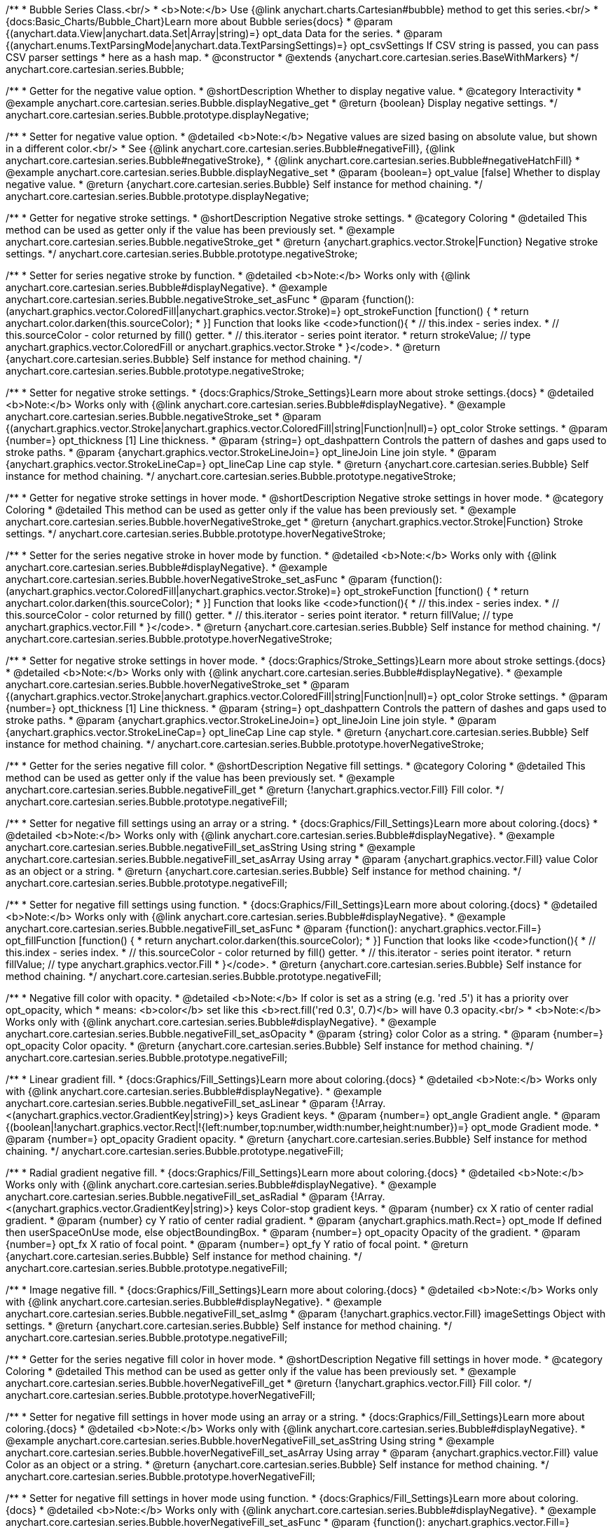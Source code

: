 /**
 * Bubble Series Class.<br/>
 * <b>Note:</b> Use {@link anychart.charts.Cartesian#bubble} method to get this series.<br/>
 * {docs:Basic_Charts/Bubble_Chart}Learn more about Bubble series{docs}
 * @param {(anychart.data.View|anychart.data.Set|Array|string)=} opt_data Data for the series.
 * @param {(anychart.enums.TextParsingMode|anychart.data.TextParsingSettings)=} opt_csvSettings If CSV string is passed, you can pass CSV parser settings
 *    here as a hash map.
 * @constructor
 * @extends {anychart.core.cartesian.series.BaseWithMarkers}
 */
anychart.core.cartesian.series.Bubble;


//----------------------------------------------------------------------------------------------------------------------
//
//  anychart.core.cartesian.series.Bubble.prototype.displayNegative
//
//----------------------------------------------------------------------------------------------------------------------

/**
 * Getter for the negative value option.
 * @shortDescription Whether to display negative value.
 * @category Interactivity
 * @example anychart.core.cartesian.series.Bubble.displayNegative_get
 * @return {boolean} Display negative settings.
 */
anychart.core.cartesian.series.Bubble.prototype.displayNegative;

/**
 * Setter for negative value option.
 * @detailed <b>Note:</b> Negative values are sized basing on absolute value, but shown in a different color.<br/>
 * See {@link anychart.core.cartesian.series.Bubble#negativeFill}, {@link anychart.core.cartesian.series.Bubble#negativeStroke},
 * {@link anychart.core.cartesian.series.Bubble#negativeHatchFill}
 * @example anychart.core.cartesian.series.Bubble.displayNegative_set
 * @param {boolean=} opt_value [false] Whether to display negative value.
 * @return {anychart.core.cartesian.series.Bubble} Self instance for method chaining.
 */
anychart.core.cartesian.series.Bubble.prototype.displayNegative;


//----------------------------------------------------------------------------------------------------------------------
//
//  anychart.core.cartesian.series.Bubble.prototype.negativeStroke
//
//----------------------------------------------------------------------------------------------------------------------

/**
 * Getter for negative stroke settings.
 * @shortDescription Negative stroke settings.
 * @category Coloring
 * @detailed This method can be used as getter only if the value has been previously set.
 * @example anychart.core.cartesian.series.Bubble.negativeStroke_get
 * @return {anychart.graphics.vector.Stroke|Function} Negative stroke settings.
 */
anychart.core.cartesian.series.Bubble.prototype.negativeStroke;

/**
 * Setter for series negative stroke by function.
 * @detailed <b>Note:</b> Works only with {@link anychart.core.cartesian.series.Bubble#displayNegative}.
 * @example anychart.core.cartesian.series.Bubble.negativeStroke_set_asFunc
 * @param {function():(anychart.graphics.vector.ColoredFill|anychart.graphics.vector.Stroke)=} opt_strokeFunction [function() {
 *  return anychart.color.darken(this.sourceColor);
 * }] Function that looks like <code>function(){
 *    // this.index - series index.
 *    // this.sourceColor - color returned by fill() getter.
 *    // this.iterator - series point iterator.
 *    return strokeValue; // type anychart.graphics.vector.ColoredFill or anychart.graphics.vector.Stroke
 * }</code>.
 * @return {anychart.core.cartesian.series.Bubble} Self instance for method chaining.
 */
anychart.core.cartesian.series.Bubble.prototype.negativeStroke;

/**
 * Setter for negative stroke settings.
 * {docs:Graphics/Stroke_Settings}Learn more about stroke settings.{docs}
 * @detailed <b>Note:</b> Works only with {@link anychart.core.cartesian.series.Bubble#displayNegative}.
 * @example anychart.core.cartesian.series.Bubble.negativeStroke_set
 * @param {(anychart.graphics.vector.Stroke|anychart.graphics.vector.ColoredFill|string|Function|null)=} opt_color Stroke settings.
 * @param {number=} opt_thickness [1] Line thickness.
 * @param {string=} opt_dashpattern Controls the pattern of dashes and gaps used to stroke paths.
 * @param {anychart.graphics.vector.StrokeLineJoin=} opt_lineJoin Line join style.
 * @param {anychart.graphics.vector.StrokeLineCap=} opt_lineCap Line cap style.
 * @return {anychart.core.cartesian.series.Bubble} Self instance for method chaining.
 */
anychart.core.cartesian.series.Bubble.prototype.negativeStroke;


//----------------------------------------------------------------------------------------------------------------------
//
//  anychart.core.cartesian.series.Bubble.prototype.hoverNegativeStroke
//
//----------------------------------------------------------------------------------------------------------------------

/**
 * Getter for negative stroke settings in hover mode.
 * @shortDescription Negative stroke settings in hover mode.
 * @category Coloring
 * @detailed This method can be used as getter only if the value has been previously set.
 * @example anychart.core.cartesian.series.Bubble.hoverNegativeStroke_get
 * @return {anychart.graphics.vector.Stroke|Function} Stroke settings.
 */
anychart.core.cartesian.series.Bubble.prototype.hoverNegativeStroke;

/**
 * Setter for the series negative stroke in hover mode by function.
 * @detailed <b>Note:</b> Works only with {@link anychart.core.cartesian.series.Bubble#displayNegative}.
 * @example anychart.core.cartesian.series.Bubble.hoverNegativeStroke_set_asFunc
 * @param {function():(anychart.graphics.vector.ColoredFill|anychart.graphics.vector.Stroke)=} opt_strokeFunction [function() {
 *  return anychart.color.darken(this.sourceColor);
 * }] Function that looks like <code>function(){
 *    // this.index - series index.
 *    // this.sourceColor - color returned by fill() getter.
 *    // this.iterator - series point iterator.
 *    return fillValue; // type anychart.graphics.vector.Fill
 * }</code>.
 * @return {anychart.core.cartesian.series.Bubble} Self instance for method chaining.
 */
anychart.core.cartesian.series.Bubble.prototype.hoverNegativeStroke;

/**
 * Setter for negative stroke settings in hover mode.
 * {docs:Graphics/Stroke_Settings}Learn more about stroke settings.{docs}
 * @detailed <b>Note:</b> Works only with {@link anychart.core.cartesian.series.Bubble#displayNegative}.
 * @example anychart.core.cartesian.series.Bubble.hoverNegativeStroke_set
 * @param {(anychart.graphics.vector.Stroke|anychart.graphics.vector.ColoredFill|string|Function|null)=} opt_color Stroke settings.
 * @param {number=} opt_thickness [1] Line thickness.
 * @param {string=} opt_dashpattern Controls the pattern of dashes and gaps used to stroke paths.
 * @param {anychart.graphics.vector.StrokeLineJoin=} opt_lineJoin Line join style.
 * @param {anychart.graphics.vector.StrokeLineCap=} opt_lineCap Line cap style.
 * @return {anychart.core.cartesian.series.Bubble} Self instance for method chaining.
 */
anychart.core.cartesian.series.Bubble.prototype.hoverNegativeStroke;


//----------------------------------------------------------------------------------------------------------------------
//
//  anychart.core.cartesian.series.Bubble.prototype.negativeFill
//
//----------------------------------------------------------------------------------------------------------------------

/**
 * Getter for the series negative fill color.
 * @shortDescription Negative fill settings.
 * @category Coloring
 * @detailed This method can be used as getter only if the value has been previously set.
 * @example anychart.core.cartesian.series.Bubble.negativeFill_get
 * @return {!anychart.graphics.vector.Fill} Fill color.
 */
anychart.core.cartesian.series.Bubble.prototype.negativeFill;

/**
 * Setter for negative fill settings using an array or a string.
 * {docs:Graphics/Fill_Settings}Learn more about coloring.{docs}
 * @detailed <b>Note:</b> Works only with {@link anychart.core.cartesian.series.Bubble#displayNegative}.
 * @example anychart.core.cartesian.series.Bubble.negativeFill_set_asString Using string
 * @example anychart.core.cartesian.series.Bubble.negativeFill_set_asArray Using array
 * @param {anychart.graphics.vector.Fill} value Color as an object or a string.
 * @return {anychart.core.cartesian.series.Bubble} Self instance for method chaining.
 */
anychart.core.cartesian.series.Bubble.prototype.negativeFill;

/**
 * Setter for negative fill settings using function.
 * {docs:Graphics/Fill_Settings}Learn more about coloring.{docs}
 * @detailed <b>Note:</b> Works only with {@link anychart.core.cartesian.series.Bubble#displayNegative}.
 * @example anychart.core.cartesian.series.Bubble.negativeFill_set_asFunc
 * @param {function(): anychart.graphics.vector.Fill=} opt_fillFunction [function() {
 *  return anychart.color.darken(this.sourceColor);
 * }] Function that looks like <code>function(){
 *    // this.index - series index.
 *    // this.sourceColor - color returned by fill() getter.
 *    // this.iterator - series point iterator.
 *    return fillValue; // type anychart.graphics.vector.Fill
 * }</code>.
 * @return {anychart.core.cartesian.series.Bubble} Self instance for method chaining.
 */
anychart.core.cartesian.series.Bubble.prototype.negativeFill;

/**
 * Negative fill color with opacity.
 * @detailed <b>Note:</b> If color is set as a string (e.g. 'red .5') it has a priority over opt_opacity, which
 * means: <b>color</b> set like this <b>rect.fill('red 0.3', 0.7)</b> will have 0.3 opacity.<br/>
 * <b>Note:</b> Works only with {@link anychart.core.cartesian.series.Bubble#displayNegative}.
 * @example anychart.core.cartesian.series.Bubble.negativeFill_set_asOpacity
 * @param {string} color Color as a string.
 * @param {number=} opt_opacity Color opacity.
 * @return {anychart.core.cartesian.series.Bubble} Self instance for method chaining.
 */
anychart.core.cartesian.series.Bubble.prototype.negativeFill;

/**
 * Linear gradient fill.
 * {docs:Graphics/Fill_Settings}Learn more about coloring.{docs}
 * @detailed <b>Note:</b> Works only with {@link anychart.core.cartesian.series.Bubble#displayNegative}.
 * @example anychart.core.cartesian.series.Bubble.negativeFill_set_asLinear
 * @param {!Array.<(anychart.graphics.vector.GradientKey|string)>} keys Gradient keys.
 * @param {number=} opt_angle Gradient angle.
 * @param {(boolean|!anychart.graphics.vector.Rect|!{left:number,top:number,width:number,height:number})=} opt_mode Gradient mode.
 * @param {number=} opt_opacity Gradient opacity.
 * @return {anychart.core.cartesian.series.Bubble} Self instance for method chaining.
 */
anychart.core.cartesian.series.Bubble.prototype.negativeFill;

/**
 * Radial gradient negative fill.
 * {docs:Graphics/Fill_Settings}Learn more about coloring.{docs}
 * @detailed <b>Note:</b> Works only with {@link anychart.core.cartesian.series.Bubble#displayNegative}.
 * @example anychart.core.cartesian.series.Bubble.negativeFill_set_asRadial
 * @param {!Array.<(anychart.graphics.vector.GradientKey|string)>} keys Color-stop gradient keys.
 * @param {number} cx X ratio of center radial gradient.
 * @param {number} cy Y ratio of center radial gradient.
 * @param {anychart.graphics.math.Rect=} opt_mode If defined then userSpaceOnUse mode, else objectBoundingBox.
 * @param {number=} opt_opacity Opacity of the gradient.
 * @param {number=} opt_fx X ratio of focal point.
 * @param {number=} opt_fy Y ratio of focal point.
 * @return {anychart.core.cartesian.series.Bubble} Self instance for method chaining.
 */
anychart.core.cartesian.series.Bubble.prototype.negativeFill;

/**
 * Image negative fill.
 * {docs:Graphics/Fill_Settings}Learn more about coloring.{docs}
 * @detailed <b>Note:</b> Works only with {@link anychart.core.cartesian.series.Bubble#displayNegative}.
 * @example anychart.core.cartesian.series.Bubble.negativeFill_set_asImg
 * @param {!anychart.graphics.vector.Fill} imageSettings Object with settings.
 * @return {anychart.core.cartesian.series.Bubble} Self instance for method chaining.
 */
anychart.core.cartesian.series.Bubble.prototype.negativeFill;


//----------------------------------------------------------------------------------------------------------------------
//
//  anychart.core.cartesian.series.Bubble.prototype.hoverNegativeFill
//
//----------------------------------------------------------------------------------------------------------------------

/**
 * Getter for the series negative fill color in hover mode.
 * @shortDescription Negative fill settings in hover mode.
 * @category Coloring
 * @detailed This method can be used as getter only if the value has been previously set.
 * @example anychart.core.cartesian.series.Bubble.hoverNegativeFill_get
 * @return {!anychart.graphics.vector.Fill} Fill color.
 */
anychart.core.cartesian.series.Bubble.prototype.hoverNegativeFill;

/**
 * Setter for negative fill settings in hover mode using an array or a string.
 * {docs:Graphics/Fill_Settings}Learn more about coloring.{docs}
 * @detailed <b>Note:</b> Works only with {@link anychart.core.cartesian.series.Bubble#displayNegative}.
 * @example anychart.core.cartesian.series.Bubble.hoverNegativeFill_set_asString Using string
 * @example anychart.core.cartesian.series.Bubble.hoverNegativeFill_set_asArray Using array
 * @param {anychart.graphics.vector.Fill} value Color as an object or a string.
 * @return {anychart.core.cartesian.series.Bubble} Self instance for method chaining.
 */
anychart.core.cartesian.series.Bubble.prototype.hoverNegativeFill;

/**
 * Setter for negative fill settings in hover mode using function.
 * {docs:Graphics/Fill_Settings}Learn more about coloring.{docs}
 * @detailed <b>Note:</b> Works only with {@link anychart.core.cartesian.series.Bubble#displayNegative}.
 * @example anychart.core.cartesian.series.Bubble.hoverNegativeFill_set_asFunc
 * @param {function(): anychart.graphics.vector.Fill=} opt_fillFunction [function() {
 *  return anychart.color.darken(this.sourceColor);
 * }] Function that looks like <code>function(){
 *    // this.index - series index.
 *    // this.sourceColor - color returned by fill() getter.
 *    // this.iterator - series point iterator.
 *    return fillValue; // type anychart.graphics.vector.Fill
 * }</code>.
 * @return {anychart.core.cartesian.series.Bubble} Self instance for method chaining.
 */
anychart.core.cartesian.series.Bubble.prototype.hoverNegativeFill;

/**
 * Negative fill color in hover mode with opacity.
 * @detailed <b>Note:</b> If color is set as a string (e.g. 'red .5') it has a priority over opt_opacity, which
 * means: <b>color</b> set like this <b>rect.fill('red 0.3', 0.7)</b> will have 0.3 opacity.<br/>
 * <b>Note:</b> Works only with {@link anychart.core.cartesian.series.Bubble#displayNegative}.
 * @example anychart.core.cartesian.series.Bubble.hoverNegativeFill_set_asOpacity
 * @param {string} color Color as a string.
 * @param {number=} opt_opacity Color opacity.
 * @return {anychart.core.cartesian.series.Bubble} Self instance for method chaining.
 */
anychart.core.cartesian.series.Bubble.prototype.hoverNegativeFill;

/**
 * Linear gradient negative fill in hover mode.
 * {docs:Graphics/Fill_Settings}Learn more about coloring.{docs}
 * @detailed <b>Note:</b> Works only with {@link anychart.core.cartesian.series.Bubble#displayNegative}.
 * @example anychart.core.cartesian.series.Bubble.hoverNegativeFill_set_asLinear
 * @param {!Array.<(anychart.graphics.vector.GradientKey|string)>} keys Gradient keys.
 * @param {number=} opt_angle Gradient angle.
 * @param {(boolean|!anychart.graphics.vector.Rect|!{left:number,top:number,width:number,height:number})=} opt_mode Gradient mode.
 * @param {number=} opt_opacity Gradient opacity.
 * @return {anychart.core.cartesian.series.Bubble} Self instance for method chaining.
 */
anychart.core.cartesian.series.Bubble.prototype.hoverNegativeFill;

/**
 * Radial gradient negative fill in hover mode.
 * {docs:Graphics/Fill_Settings}Learn more about coloring.{docs}
 * @detailed <b>Note:</b> Works only with {@link anychart.core.cartesian.series.Bubble#displayNegative}.
 * @example anychart.core.cartesian.series.Bubble.hoverNegativeFill_set_asRadial
 * @param {!Array.<(anychart.graphics.vector.GradientKey|string)>} keys Color-stop gradient keys.
 * @param {number} cx X ratio of center radial gradient.
 * @param {number} cy Y ratio of center radial gradient.
 * @param {anychart.graphics.math.Rect=} opt_mode If defined then userSpaceOnUse mode, else objectBoundingBox.
 * @param {number=} opt_opacity Opacity of the gradient.
 * @param {number=} opt_fx X ratio of focal point.
 * @param {number=} opt_fy Y ratio of focal point.
 * @return {anychart.core.cartesian.series.Bubble} Self instance for method chaining.
 */
anychart.core.cartesian.series.Bubble.prototype.hoverNegativeFill;

/**
 * Image negative fill in hover mode.
 * {docs:Graphics/Fill_Settings}Learn more about coloring.{docs}
 * @detailed <b>Note:</b> Works only with {@link anychart.core.cartesian.series.Bubble#displayNegative}.
 * @example anychart.core.cartesian.series.Bubble.hoverNegativeFill_set_asImg
 * @param {!anychart.graphics.vector.Fill} imageSettings Object with settings.
 * @return {anychart.core.cartesian.series.Bubble} Self instance for method chaining.
 */
anychart.core.cartesian.series.Bubble.prototype.hoverNegativeFill;


//----------------------------------------------------------------------------------------------------------------------
//
//  anychart.core.cartesian.series.Bubble.prototype.negativeHatchFill
//
//----------------------------------------------------------------------------------------------------------------------

/**
 * Getter for negative hatch fill settings.
 * @shortDescription Negative hatch fill settings.
 * @category Coloring
 * @detailed This method can be used as getter only if the value has been previously set.
 * @example anychart.core.cartesian.series.Bubble.negativeHatchFill_get
 * @return {anychart.graphics.vector.PatternFill|anychart.graphics.vector.HatchFill|Function} Hatch fill settings.
 */
anychart.core.cartesian.series.Bubble.prototype.negativeHatchFill;

/**
 * Setter for negative hatch fill settings.
 * {docs:Graphics/Fill_Settings}Learn more about coloring.{docs}
 * @detailed <b>Note:</b> Works only with {@link anychart.core.cartesian.series.Bubble#displayNegative}.
 * @example anychart.core.cartesian.series.Bubble.negativeHatchFill_set
 * @param {(anychart.graphics.vector.PatternFill|anychart.graphics.vector.HatchFill|Function|anychart.graphics.vector.HatchFill.HatchFillType|
 * string)=} opt_patternFillOrType [null] PatternFill or HatchFill instance or type of hatch fill.
 * @param {string=} opt_color Color.
 * @param {number=} opt_thickness Thickness.
 * @param {number=} opt_size Pattern size.
 * @return {anychart.core.cartesian.series.Bubble} Self instance for method chaining.
 */
anychart.core.cartesian.series.Bubble.prototype.negativeHatchFill;


//----------------------------------------------------------------------------------------------------------------------
//
//  anychart.core.cartesian.series.Bubble.prototype.hoverNegativeHatchFill
//
//----------------------------------------------------------------------------------------------------------------------

/**
 * Getter for negative hatch fill settings in hover mode.
 * @shortDescription Negative hatch fill settings in hover mode.
 * @category Coloring
 * @detailed This method can be used as getter only if the value has been previously set.
 * @example anychart.core.cartesian.series.Bubble.hoverNegativeHatchFill_get
 * @return {anychart.graphics.vector.PatternFill|anychart.graphics.vector.HatchFill|Function} Hatch fill settings.
 */
anychart.core.cartesian.series.Bubble.prototype.hoverNegativeHatchFill;

/**
 * Setter for negative hatch fill settings in hover mode.
 * {docs:Graphics/Hatch_Fill_Settings}Learn more about hatch fill settings.{docs}
 * @detailed <b>Note:</b> Works only with {@link anychart.core.cartesian.series.Bubble#displayNegative}.
 * @example anychart.core.cartesian.series.Bubble.hoverNegativeHatchFill_set
 * @param {(anychart.graphics.vector.PatternFill|anychart.graphics.vector.HatchFill|Function|anychart.graphics.vector.HatchFill.HatchFillType|
 * string)=} opt_patternFillOrType [null] PatternFill or HatchFill instance or type of hatch fill.
 * @param {string=} opt_color Color.
 * @param {number=} opt_thickness Thickness.
 * @param {number=} opt_size Pattern size.
 * @return {anychart.core.cartesian.series.Bubble} Self instance for method chaining.
 */
anychart.core.cartesian.series.Bubble.prototype.hoverNegativeHatchFill;


//----------------------------------------------------------------------------------------------------------------------
//
//  anychart.core.cartesian.series.Bubble.prototype.hatchFill
//
//----------------------------------------------------------------------------------------------------------------------

/**
 * Getter for hatch fill settings.
 * @shortDescription Hatch fill settings.
 * @category Coloring
 * @detailed This method can be used as getter only if the value has been previously set.
 * @example anychart.core.cartesian.series.Bubble.hatchFill_get
 * @return {anychart.graphics.vector.PatternFill|anychart.graphics.vector.HatchFill|Function} Hatch fill settings.
 */
anychart.core.cartesian.series.Bubble.prototype.hatchFill;

/**
 * Setter for hatch fill settings.
 * {docs:Graphics/Hatch_Fill_Settings}Learn more about hatch fill settings.{docs}
 * @example anychart.core.cartesian.series.Bubble.hatchFill_set
 * @param {(anychart.graphics.vector.PatternFill|anychart.graphics.vector.HatchFill|Function|anychart.graphics.vector.HatchFill.HatchFillType|
 * string)=} opt_patternFillOrType [false] PatternFill or HatchFill instance or type of hatch fill.
 * @param {string=} opt_color Color.
 * @param {number=} opt_thickness Thickness.
 * @param {number=} opt_size Pattern size.
 * @return {anychart.core.cartesian.series.Bubble} Self instance for method chaining.
 */
anychart.core.cartesian.series.Bubble.prototype.hatchFill;


//----------------------------------------------------------------------------------------------------------------------
//
//  anychart.core.cartesian.series.Bubble.prototype.hoverHatchFill
//
//----------------------------------------------------------------------------------------------------------------------

/**
 * Getter for hover hatch fill settings.
 * @shortDescription Hatch fill settings in hover mode.
 * @category Coloring
 * @detailed This method can be used as getter only if the value has been previously set.
 * @example anychart.core.cartesian.series.Bubble.hoverHatchFill_get
 * @return {anychart.graphics.vector.PatternFill|anychart.graphics.vector.HatchFill|Function} Hover hatch fill settings.
 */
anychart.core.cartesian.series.Bubble.prototype.hoverHatchFill;

/**
 * Setter for hover hatch fill settings.
 * {docs:Graphics/Hatch_Fill_Settings}Learn more about hatch fill settings.{docs}
 * @example anychart.core.cartesian.series.Bubble.hoverHatchFill_set
 * @param {(anychart.graphics.vector.PatternFill|anychart.graphics.vector.HatchFill|Function|anychart.graphics.vector.HatchFill.HatchFillType|
 * string)=} opt_patternFillOrType PatternFill or HatchFill instance or type of hatch fill.
 * @param {string=} opt_color Color.
 * @param {number=} opt_thickness Thickness.
 * @param {number=} opt_size Pattern size.
 * @return {anychart.core.cartesian.series.Bubble} Self instance for method chaining.
 */
anychart.core.cartesian.series.Bubble.prototype.hoverHatchFill;


//----------------------------------------------------------------------------------------------------------------------
//
//  anychart.core.cartesian.series.Bubble.prototype.fill
//
//----------------------------------------------------------------------------------------------------------------------

/**
 * Getter for the series fill color.
 * @shortDescription Fill settings.
 * @category Coloring
 * @detailed This method can be used as getter only if the value has been previously set.
 * @example anychart.core.cartesian.series.Bubble.fill_get
 * @return {!anychart.graphics.vector.Fill} Fill color.
 */
anychart.core.cartesian.series.Bubble.prototype.fill;

/**
 * Setter for fill settings using an array or a string.
 * {docs:Graphics/Fill_Settings}Learn more about coloring.{docs}
 * @example anychart.core.cartesian.series.Bubble.fill_set_asString Using string
 * @example anychart.core.cartesian.series.Bubble.fill_set_asArray Using array
 * @param {anychart.graphics.vector.Fill} value Color as an object or a string.
 * @return {anychart.core.cartesian.series.Bubble} Self instance for method chaining.
 */
anychart.core.cartesian.series.Bubble.prototype.fill;

/**
 * Setter for fill settings using function.
 * @example anychart.core.cartesian.series.Bubble.fill_set_asFunc
 * @param {function(): anychart.graphics.vector.Fill=} opt_fillFunction [function() {
 *  return anychart.color.darken(this.sourceColor);
 * }] Function that looks like <code>function(){
 *    // this.index - series index.
 *    // this.sourceColor - color returned by fill() getter.
 *    // this.iterator - series point iterator.
 *    return fillValue; // type anychart.graphics.vector.Fill
 * }</code>.
 * @return {anychart.core.cartesian.series.Bubble} Self instance for method chaining.
 */
anychart.core.cartesian.series.Bubble.prototype.fill;

/**
 * Fill color with opacity.
 * @detailed <b>Note:</b> If color is set as a string (e.g. 'red .5') it has a priority over opt_opacity, which
 * means: <b>color</b> set like this <b>rect.fill('red 0.3', 0.7)</b> will have 0.3 opacity.
 * @example anychart.core.cartesian.series.Bubble.fill_set_asOpacity
 * @param {string} color Color as a string.
 * @param {number=} opt_opacity Color opacity.
 * @return {anychart.core.cartesian.series.Bubble} Self instance for method chaining.
 */
anychart.core.cartesian.series.Bubble.prototype.fill;

/**
 * Linear gradient fill.
 * {docs:Graphics/Fill_Settings}Learn more about coloring.{docs}
 * @example anychart.core.cartesian.series.Bubble.fill_set_asLinear
 * @param {!Array.<(anychart.graphics.vector.GradientKey|string)>} keys Gradient keys.
 * @param {number=} opt_angle Gradient angle.
 * @param {(boolean|!anychart.graphics.vector.Rect|!{left:number,top:number,width:number,height:number})=} opt_mode Gradient mode.
 * @param {number=} opt_opacity Gradient opacity.
 * @return {anychart.core.cartesian.series.Bubble} Self instance for method chaining.
 */
anychart.core.cartesian.series.Bubble.prototype.fill;

/**
 * Radial gradient fill.
 * {docs:Graphics/Fill_Settings}Learn more about coloring.{docs}
 * @example anychart.core.cartesian.series.Bubble.fill_set_asRadial
 * @param {!Array.<(anychart.graphics.vector.GradientKey|string)>} keys Color-stop gradient keys.
 * @param {number} cx X ratio of center radial gradient.
 * @param {number} cy Y ratio of center radial gradient.
 * @param {anychart.graphics.math.Rect=} opt_mode If defined then userSpaceOnUse mode, else objectBoundingBox.
 * @param {number=} opt_opacity Opacity of the gradient.
 * @param {number=} opt_fx X ratio of focal point.
 * @param {number=} opt_fy Y ratio of focal point.
 * @return {anychart.core.cartesian.series.Bubble} Self instance for method chaining.
 */
anychart.core.cartesian.series.Bubble.prototype.fill;

/**
 * Image fill.
 * {docs:Graphics/Fill_Settings}Learn more about coloring.{docs}
 * @example anychart.core.cartesian.series.Bubble.fill_set_asImg
 * @param {!anychart.graphics.vector.Fill} imageSettings Object with settings.
 * @return {anychart.core.cartesian.series.Bubble} Self instance for method chaining.
 */
anychart.core.cartesian.series.Bubble.prototype.fill;


//----------------------------------------------------------------------------------------------------------------------
//
//  anychart.core.cartesian.series.Bubble.prototype.hoverFill
//
//----------------------------------------------------------------------------------------------------------------------

/**
 * Getter for the series fill color in hover mode.
 * @shortDescription Fill settings in hover mode.
 * @category Coloring
 * @detailed This method can be used as getter only if the value has been previously set.
 * @example anychart.core.cartesian.series.Bubble.hoverFill_get
 * @return {!anychart.graphics.vector.Fill} Hover fill color.
 */
anychart.core.cartesian.series.Bubble.prototype.hoverFill;

/**
 * Setter for fill settings in hover mode using an array or a string.
 * {docs:Graphics/Fill_Settings}Learn more about coloring.{docs}
 * @example anychart.core.cartesian.series.Bubble.hoverFill_set_asString Using string
 * @example anychart.core.cartesian.series.Bubble.hoverFill_set_asArray Using array
 * @param {anychart.graphics.vector.Fill} value Color as an object or a string.
 * @return {anychart.core.cartesian.series.Bubble} Self instance for method chaining.
 */
anychart.core.cartesian.series.Bubble.prototype.hoverFill;

/**
 * Setter for fill settings in hover mode using function.
 * @example anychart.core.cartesian.series.Bubble.hoverFill_set_asFunc
 * @param {function(): anychart.graphics.vector.Fill=} opt_fillFunction [function() {
 *  return anychart.color.darken(this.sourceColor);
 * }] Function that looks like <code>function(){
 *    // this.index - series index.
 *    // this.sourceColor - color returned by fill() getter.
 *    // this.iterator - series point iterator.
 *    return fillValue; // type anychart.graphics.vector.Fill
 * }</code>.
 * @return {anychart.core.cartesian.series.Bubble} Self instance for method chaining.
 */
anychart.core.cartesian.series.Bubble.prototype.hoverFill;

/**
 * Fill color in hover mode with opacity.
 * @detailed <b>Note:</b> If color is set as a string (e.g. 'red .5') it has a priority over opt_opacity, which
 * means: <b>color</b> set like this <b>rect.fill('red 0.3', 0.7)</b> will have 0.3 opacity.
 * @example anychart.core.cartesian.series.Bubble.hoverFill_set_asOpacity
 * @param {string} color Color as a string.
 * @param {number=} opt_opacity Color opacity.
 * @return {anychart.core.cartesian.series.Bubble} Self instance for method chaining.
 */
anychart.core.cartesian.series.Bubble.prototype.hoverFill;

/**
 * Linear gradient fill in hover mode.
 * {docs:Graphics/Fill_Settings}Learn more about coloring.{docs}
 * @example anychart.core.cartesian.series.Bubble.hoverFill_set_asLinear
 * @param {!Array.<(anychart.graphics.vector.GradientKey|string)>} keys Gradient keys.
 * @param {number=} opt_angle Gradient angle.
 * @param {(boolean|!anychart.graphics.vector.Rect|!{left:number,top:number,width:number,height:number})=} opt_mode Gradient mode.
 * @param {number=} opt_opacity Gradient opacity.
 * @return {anychart.core.cartesian.series.Bubble} Self instance for method chaining.
 */
anychart.core.cartesian.series.Bubble.prototype.hoverFill;

/**
 * Radial gradient fill in hover mode.
 * {docs:Graphics/Fill_Settings}Learn more about coloring.{docs}
 * @example anychart.core.cartesian.series.Bubble.hoverFill_set_asRadial
 * @param {!Array.<(anychart.graphics.vector.GradientKey|string)>} keys Color-stop gradient keys.
 * @param {number} cx X ratio of center radial gradient.
 * @param {number} cy Y ratio of center radial gradient.
 * @param {anychart.graphics.math.Rect=} opt_mode If defined then userSpaceOnUse mode, else objectBoundingBox.
 * @param {number=} opt_opacity Opacity of the gradient.
 * @param {number=} opt_fx X ratio of focal point.
 * @param {number=} opt_fy Y ratio of focal point.
 * @return {anychart.core.cartesian.series.Bubble} Self instance for method chaining.
 */
anychart.core.cartesian.series.Bubble.prototype.hoverFill;

/**
 * Image fill in hover mode.
 * {docs:Graphics/Fill_Settings}Learn more about coloring.{docs}
 * @example anychart.core.cartesian.series.Bubble.hoverFill_set_asImg
 * @param {!anychart.graphics.vector.Fill} imageSettings Object with settings.
 * @return {anychart.core.cartesian.series.Bubble} Self instance for method chaining.
 */
anychart.core.cartesian.series.Bubble.prototype.hoverFill;


//----------------------------------------------------------------------------------------------------------------------
//
//  anychart.core.cartesian.series.Bubble.prototype.stroke
//
//----------------------------------------------------------------------------------------------------------------------

/**
 * Getter for stroke settings.
 * @shortDescription Stroke settings.
 * @category Coloring
 * @detailed This method can be used as getter only if the value has been previously set.
 * @example anychart.core.cartesian.series.Bubble.stroke_get
 * @return {!anychart.graphics.vector.Stroke} Stroke settings.
 */
anychart.core.cartesian.series.Bubble.prototype.stroke;

/**
 * Setter for series stroke by function.
 * @example anychart.core.cartesian.series.Bubble.stroke_set_asFunc
 * @param {function():(anychart.graphics.vector.ColoredFill|anychart.graphics.vector.Stroke)=} opt_strokeFunction [function() {
 *  return anychart.color.darken(this.sourceColor);
 * }] Function that looks like <code>function(){
 *    // this.index - series index.
 *    // this.sourceColor -  color returned by fill() getter.
 *    // this.iterator - series point iterator.
 *    return strokeValue; // type anychart.graphics.vector.Stroke or anychart.graphics.vector.ColoredFill
 * }</code>.
 * @return {anychart.core.cartesian.series.Bubble} Self instance for method chaining.
 */
anychart.core.cartesian.series.Bubble.prototype.stroke;

/**
 * Setter for stroke settings.
 * {docs:Graphics/Stroke_Settings}Learn more about stroke settings.{docs}
 * @example anychart.core.cartesian.series.Bubble.stroke_set
 * @param {(anychart.graphics.vector.Stroke|anychart.graphics.vector.ColoredFill|string|Function|null)=} opt_color Stroke settings.
 * @param {number=} opt_thickness [1] Line thickness.
 * @param {string=} opt_dashpattern Controls the pattern of dashes and gaps used to stroke paths.
 * @param {anychart.graphics.vector.StrokeLineJoin=} opt_lineJoin Line join style.
 * @param {anychart.graphics.vector.StrokeLineCap=} opt_lineCap Line cap style.
 * @return {anychart.core.cartesian.series.Bubble} Self instance for method chaining.
 */
anychart.core.cartesian.series.Bubble.prototype.stroke;


//----------------------------------------------------------------------------------------------------------------------
//
//  anychart.core.cartesian.series.Bubble.prototype.hoverStroke
//
//----------------------------------------------------------------------------------------------------------------------

/**
 * Getter for stroke settings in hover mode.
 * @shortDescription Stroke settings in hover mode.
 * @category Coloring
 * @detailed This method can be used as getter only if the value has been previously set.
 * @example anychart.core.cartesian.series.Bubble.hoverStroke_get
 * @return {!anychart.graphics.vector.Stroke} Stroke settings.
 */
anychart.core.cartesian.series.Bubble.prototype.hoverStroke;

/**
 * Setter for series stroke in hover mode by function.
 * @example anychart.core.cartesian.series.Bubble.hoverStroke_set_asFunc
 * @param {function():(anychart.graphics.vector.ColoredFill|anychart.graphics.vector.Stroke)=} opt_strokeFunction [function() {
 *  return this.sourceColor;
 * }] Function that looks like <code>function(){
 *    // this.index - series index.
 *    // this.sourceColor - color returned by fill() getter.
 *    // this.iterator - series point iterator.
 *    return strokeValue; // type anychart.graphics.vector.Stroke or anychart.graphics.vector.ColoredFill
 * }</code>.
 * @return {anychart.core.cartesian.series.Bubble} Self instance for method chaining.
 */
anychart.core.cartesian.series.Bubble.prototype.hoverStroke;

/**
 * Setter for stroke settings in hover mode.
 * {docs:Graphics/Stroke_Settings}Learn more about stroke settings.{docs}
 * @example anychart.core.cartesian.series.Bubble.hoverStroke_set
 * @param {(anychart.graphics.vector.Stroke|anychart.graphics.vector.ColoredFill|string|Function|null)=} opt_color Stroke settings.
 * @param {number=} opt_thickness [1] Line thickness.
 * @param {string=} opt_dashpattern Controls the pattern of dashes and gaps used to stroke paths.
 * @param {anychart.graphics.vector.StrokeLineJoin=} opt_lineJoin Line join style.
 * @param {anychart.graphics.vector.StrokeLineCap=} opt_lineCap Line cap style.
 * @return {anychart.core.cartesian.series.Bubble} Self instance for method chaining.
 */
anychart.core.cartesian.series.Bubble.prototype.hoverStroke;


//----------------------------------------------------------------------------------------------------------------------
//
//  anychart.core.cartesian.series.Bubble.prototype.selectNegativeStroke
//
//----------------------------------------------------------------------------------------------------------------------

/**
 * Getter for negative stroke settings in selected mode.
 * @shortDescription Negative stroke settings in hover mode.
 * @category Coloring
 * @detailed This method can be used as getter only if the value has been previously set.
 * @example anychart.core.cartesian.series.Bubble.selectNegativeStroke_get
 * @return {anychart.graphics.vector.Stroke|Function} Stroke settings.
 * @since 7.7.0
 */
anychart.core.cartesian.series.Bubble.prototype.selectNegativeStroke;

/**
 * Setter for the series negative stroke in selected mode by function.
 * @detailed <b>Note:</b> Works only with {@link anychart.core.cartesian.series.Bubble#displayNegative}.
 * @example anychart.core.cartesian.series.Bubble.selectNegativeStroke_set_asFunc
 * @param {function():(anychart.graphics.vector.ColoredFill|anychart.graphics.vector.Stroke)=} opt_strokeFunction [function() {
 *  return anychart.color.darken(this.sourceColor);
 * }] Function that looks like <code>function(){
 *    // this.index - series index.
 *    // this.sourceColor - color returned by fill() getter.
 *    // this.iterator - series point iterator.
 *    return fillValue; // type anychart.graphics.vector.Fill
 * }</code>.
 * @return {anychart.core.cartesian.series.Bubble} Self instance for method chaining.
 * @since 7.7.0
 */
anychart.core.cartesian.series.Bubble.prototype.selectNegativeStroke;

/**
 * Setter for negative stroke settings in selected mode.
 * {docs:Graphics/Stroke_Settings}Learn more about stroke settings.{docs}
 * @detailed <b>Note:</b> Works only with {@link anychart.core.cartesian.series.Bubble#displayNegative}.
 * @example anychart.core.cartesian.series.Bubble.selectNegativeStroke_set
 * @param {(anychart.graphics.vector.Stroke|anychart.graphics.vector.ColoredFill|string|Function|null)=} opt_color Stroke settings.
 * @param {number=} opt_thickness [1] Line thickness.
 * @param {string=} opt_dashpattern Controls the pattern of dashes and gaps used to stroke paths.
 * @param {anychart.graphics.vector.StrokeLineJoin=} opt_lineJoin Line join style.
 * @param {anychart.graphics.vector.StrokeLineCap=} opt_lineCap Line cap style.
 * @return {anychart.core.cartesian.series.Bubble} Self instance for method chaining.
 * @since 7.7.0
 */
anychart.core.cartesian.series.Bubble.prototype.selectNegativeStroke;


//----------------------------------------------------------------------------------------------------------------------
//
//  anychart.core.cartesian.series.Bubble.prototype.selectNegativeFill
//
//----------------------------------------------------------------------------------------------------------------------

/**
 * Getter for the series negative fill color in selected mode.
 * @shortDescription Negative fill settings in selected mode.
 * @category Coloring
 * @detailed This method can be used as getter only if the value has been previously set.
 * @example anychart.core.cartesian.series.Bubble.selectNegativeFill_get
 * @return {!anychart.graphics.vector.Fill} Fill color.
 * @since 7.7.0
 */
anychart.core.cartesian.series.Bubble.prototype.selectNegativeFill;

/**
 * Setter for negative fill settings in selected mode using an array or a string.
 * {docs:Graphics/Fill_Settings}Learn more about coloring.{docs}
 * @detailed <b>Note:</b> Works only with {@link anychart.core.cartesian.series.Bubble#displayNegative}.
 * @example anychart.core.cartesian.series.Bubble.selectNegativeFill_set_asString Using string
 * @example anychart.core.cartesian.series.Bubble.selectNegativeFill_set_asArray Using array
 * @param {anychart.graphics.vector.Fill} value Color as an object or a string.
 * @return {anychart.core.cartesian.series.Bubble} Self instance for method chaining.
 * @since 7.7.0
 */
anychart.core.cartesian.series.Bubble.prototype.selectNegativeFill;

/**
 * Setter for negative fill settings in selected mode using function.
 * {docs:Graphics/Fill_Settings}Learn more about coloring.{docs}
 * @detailed <b>Note:</b> Works only with {@link anychart.core.cartesian.series.Bubble#displayNegative}.
 * @example anychart.core.cartesian.series.Bubble.selectNegativeFill_set_asFunc
 * @param {function(): anychart.graphics.vector.Fill=} opt_fillFunction [function() {
 *  return anychart.color.darken(this.sourceColor);
 * }] Function that looks like <code>function(){
 *    // this.index - series index.
 *    // this.sourceColor - color returned by fill() getter.
 *    // this.iterator - series point iterator.
 *    return fillValue; // type anychart.graphics.vector.Fill
 * }</code>.
 * @return {anychart.core.cartesian.series.Bubble} Self instance for method chaining.
 * @since 7.7.0
 */
anychart.core.cartesian.series.Bubble.prototype.selectNegativeFill;

/**
 * Negative fill color in selected mode with opacity.
 * @detailed <b>Note:</b> If color is set as a string (e.g. 'red .5') it has a priority over opt_opacity, which
 * means: <b>color</b> set like this <b>rect.fill('red 0.3', 0.7)</b> will have 0.3 opacity.<br/>
 * <b>Note:</b> Works only with {@link anychart.core.cartesian.series.Bubble#displayNegative}.
 * @example anychart.core.cartesian.series.Bubble.selectNegativeFill_set_asOpacity
 * @param {string} color Color as a string.
 * @param {number=} opt_opacity Color opacity.
 * @return {anychart.core.cartesian.series.Bubble} Self instance for method chaining.
 * @since 7.7.0
 */
anychart.core.cartesian.series.Bubble.prototype.selectNegativeFill;

/**
 * Linear gradient negative fill in selected mode.
 * {docs:Graphics/Fill_Settings}Learn more about coloring.{docs}
 * @detailed <b>Note:</b> Works only with {@link anychart.core.cartesian.series.Bubble#displayNegative}.
 * @example anychart.core.cartesian.series.Bubble.selectNegativeFill_set_asLinear
 * @param {!Array.<(anychart.graphics.vector.GradientKey|string)>} keys Gradient keys.
 * @param {number=} opt_angle Gradient angle.
 * @param {(boolean|!anychart.graphics.vector.Rect|!{left:number,top:number,width:number,height:number})=} opt_mode Gradient mode.
 * @param {number=} opt_opacity Gradient opacity.
 * @return {anychart.core.cartesian.series.Bubble} Self instance for method chaining.
 * @since 7.7.0
 */
anychart.core.cartesian.series.Bubble.prototype.selectNegativeFill;

/**
 * Radial gradient negative fill in selected mode.
 * {docs:Graphics/Fill_Settings}Learn more about coloring.{docs}
 * @detailed <b>Note:</b> Works only with {@link anychart.core.cartesian.series.Bubble#displayNegative}.
 * @example anychart.core.cartesian.series.Bubble.selectNegativeFill_set_asRadial
 * @param {!Array.<(anychart.graphics.vector.GradientKey|string)>} keys Color-stop gradient keys.
 * @param {number} cx X ratio of center radial gradient.
 * @param {number} cy Y ratio of center radial gradient.
 * @param {anychart.graphics.math.Rect=} opt_mode If defined then userSpaceOnUse mode, else objectBoundingBox.
 * @param {number=} opt_opacity Opacity of the gradient.
 * @param {number=} opt_fx X ratio of focal point.
 * @param {number=} opt_fy Y ratio of focal point.
 * @return {anychart.core.cartesian.series.Bubble} Self instance for method chaining.
 * @since 7.7.0
 */
anychart.core.cartesian.series.Bubble.prototype.selectNegativeFill;

/**
 * Image negative fill in selected mode.
 * {docs:Graphics/Fill_Settings}Learn more about coloring.{docs}
 * @detailed <b>Note:</b> Works only with {@link anychart.core.cartesian.series.Bubble#displayNegative}.
 * @example anychart.core.cartesian.series.Bubble.selectNegativeFill_set_asImg
 * @param {!anychart.graphics.vector.Fill} imageSettings Object with settings.
 * @return {anychart.core.cartesian.series.Bubble} Self instance for method chaining.
 * @since 7.7.0
 */
anychart.core.cartesian.series.Bubble.prototype.selectNegativeFill;


//----------------------------------------------------------------------------------------------------------------------
//
//  anychart.core.cartesian.series.Bubble.prototype.selectNegativeHatchFill
//
//----------------------------------------------------------------------------------------------------------------------

/**
 * Getter for negative hatch fill settings in selected mode.
 * @shortDescription Negative hatch fill settings in selected mode.
 * @category Coloring
 * @detailed This method can be used as getter only if the value has been previously set.
 * @example anychart.core.cartesian.series.Bubble.selectNegativeHatchFill_get
 * @return {anychart.graphics.vector.PatternFill|anychart.graphics.vector.HatchFill|Function|boolean} Hatch fill settings.
 * @since 7.7.0
 */
anychart.core.cartesian.series.Bubble.prototype.selectNegativeHatchFill;

/**
 * Setter for negative hatch fill settings in selected mode.
 * {docs:Graphics/Hatch_Fill_Settings}Learn more about hatch fill settings.{docs}
 * @detailed <b>Note:</b> Works only with {@link anychart.core.cartesian.series.Bubble#displayNegative}.
 * @example anychart.core.cartesian.series.Bubble.selectNegativeHatchFill_set
 * @param {(anychart.graphics.vector.PatternFill|anychart.graphics.vector.HatchFill|Function|anychart.graphics.vector.HatchFill.HatchFillType|
 * string|boolean)=} opt_patternFillOrType [null] PatternFill or HatchFill instance or type or state of hatch fill.
 * @param {string=} opt_color Color.
 * @param {number=} opt_thickness Thickness.
 * @param {number=} opt_size Pattern size.
 * @return {anychart.core.cartesian.series.Bubble} Self instance for method chaining.
 * @since 7.7.0
 */
anychart.core.cartesian.series.Bubble.prototype.selectNegativeHatchFill;


//----------------------------------------------------------------------------------------------------------------------
//
//  anychart.core.cartesian.series.Bubble.prototype.selectHatchFill
//
//----------------------------------------------------------------------------------------------------------------------

/**
 * Getter for hatch fill settings in selected mode.
 * @shortDescription Hatch fill settings in selected mode.
 * @category Coloring
 * @detailed This method can be used as getter only if the value has been previously set.
 * @example anychart.core.cartesian.series.Bubble.selectHatchFill_get
 * @return {anychart.graphics.vector.PatternFill|anychart.graphics.vector.HatchFill|Function} Hover hatch fill settings.
 * @since 7.7.0
 */
anychart.core.cartesian.series.Bubble.prototype.selectHatchFill;

/**
 * Setter for hatch fill settings in selected mode.
 * {docs:Graphics/Hatch_Fill_Settings}Learn more about hatch fill settings.{docs}
 * @example anychart.core.cartesian.series.Bubble.selectHatchFill_set
 * @param {(anychart.graphics.vector.PatternFill|anychart.graphics.vector.HatchFill|Function|anychart.graphics.vector.HatchFill.HatchFillType|
 * string)=} opt_patternFillOrType PatternFill or HatchFill instance or type of hatch fill.
 * @param {string=} opt_color Color.
 * @param {number=} opt_thickness Thickness.
 * @param {number=} opt_size Pattern size.
 * @return {anychart.core.cartesian.series.Bubble} Self instance for method chaining.
 * @since 7.7.0
 */
anychart.core.cartesian.series.Bubble.prototype.selectHatchFill;


//----------------------------------------------------------------------------------------------------------------------
//
//  anychart.core.cartesian.series.Bubble.prototype.selectFill
//
//----------------------------------------------------------------------------------------------------------------------

/**
 * Getter for the series fill color in selected mode.
 * @shortDescription Fill settings in selected mode.
 * @category Coloring
 * @detailed This method can be used as getter only if the value has been previously set.
 * @example anychart.core.cartesian.series.Bubble.selectFill_get
 * @return {!anychart.graphics.vector.Fill} Fill color.
 * @since 7.7.0
 */
anychart.core.cartesian.series.Bubble.prototype.selectFill;

/**
 * Setter for fill settings in selected mode using an array or a string.
 * {docs:Graphics/Fill_Settings}Learn more about coloring.{docs}
 * @example anychart.core.cartesian.series.Bubble.selectFill_set_asString Using string
 * @example anychart.core.cartesian.series.Bubble.selectFill_set_asArray Using array
 * @param {anychart.graphics.vector.Fill} value Color as an object or a string.
 * @return {anychart.core.cartesian.series.Bubble} Self instance for method chaining.
 * @since 7.7.0
 */
anychart.core.cartesian.series.Bubble.prototype.selectFill;

/**
 * Setter for fill settings in selected mode using function.
 * @example anychart.core.cartesian.series.Bubble.selectFill_set_asFunc
 * @param {function(): anychart.graphics.vector.Fill=} opt_fillFunction [function() {
 *  return anychart.color.darken(this.sourceColor);
 * }] Function that looks like <code>function(){
 *    // this.index - series index.
 *    // this.sourceColor - color returned by fill() getter.
 *    // this.iterator - series point iterator.
 *    return fillValue; // type anychart.graphics.vector.Fill
 * }</code>.
 * @return {anychart.core.cartesian.series.Bubble} Self instance for method chaining.
 * @since 7.7.0
 */
anychart.core.cartesian.series.Bubble.prototype.selectFill;

/**
 * Fill color in selected mode with opacity.
 * @detailed <b>Note:</b> If color is set as a string (e.g. 'red .5') it has a priority over opt_opacity, which
 * means: <b>color</b> set like this <b>rect.fill('red 0.3', 0.7)</b> will have 0.3 opacity.
 * @example anychart.core.cartesian.series.Bubble.selectFill_set_asOpacity
 * @param {string} color Color as a string.
 * @param {number=} opt_opacity Color opacity.
 * @return {anychart.core.cartesian.series.Bubble} Self instance for method chaining.
 * @since 7.7.0
 */
anychart.core.cartesian.series.Bubble.prototype.selectFill;

/**
 * Linear gradient fill in selected mode.
 * {docs:Graphics/Fill_Settings}Learn more about coloring.{docs}
 * @example anychart.core.cartesian.series.Bubble.selectFill_set_asLinear
 * @param {!Array.<(anychart.graphics.vector.GradientKey|string)>} keys Gradient keys.
 * @param {number=} opt_angle Gradient angle.
 * @param {(boolean|!anychart.graphics.vector.Rect|!{left:number,top:number,width:number,height:number})=} opt_mode Gradient mode.
 * @param {number=} opt_opacity Gradient opacity.
 * @return {anychart.core.cartesian.series.Bubble} Self instance for method chaining.
 * @since 7.7.0
 */
anychart.core.cartesian.series.Bubble.prototype.selectFill;

/**
 * Radial gradient fill in selected mode.
 * {docs:Graphics/Fill_Settings}Learn more about coloring.{docs}
 * @example anychart.core.cartesian.series.Bubble.selectFill_set_asRadial
 * @param {!Array.<(anychart.graphics.vector.GradientKey|string)>} keys Color-stop gradient keys.
 * @param {number} cx X ratio of center radial gradient.
 * @param {number} cy Y ratio of center radial gradient.
 * @param {anychart.graphics.math.Rect=} opt_mode If defined then userSpaceOnUse mode, else objectBoundingBox.
 * @param {number=} opt_opacity Opacity of the gradient.
 * @param {number=} opt_fx X ratio of focal point.
 * @param {number=} opt_fy Y ratio of focal point.
 * @return {anychart.core.cartesian.series.Bubble} Self instance for method chaining.
 * @since 7.7.0
 */
anychart.core.cartesian.series.Bubble.prototype.selectFill;

/**
 * Image fill in selected mode.
 * {docs:Graphics/Fill_Settings}Learn more about coloring.{docs}
 * @example anychart.core.cartesian.series.Bubble.selectFill_set_asImg
 * @param {!anychart.graphics.vector.Fill} imageSettings Object with settings.
 * @return {anychart.core.cartesian.series.Bubble} Self instance for method chaining.
 * @since 7.7.0
 */
anychart.core.cartesian.series.Bubble.prototype.selectFill;


//----------------------------------------------------------------------------------------------------------------------
//
//  anychart.core.cartesian.series.Bubble.prototype.selectStroke
//
//----------------------------------------------------------------------------------------------------------------------

/**
 * Getter for stroke settings in selected mode.
 * @shortDescription Stroke settings in selected mode.
 * @category Coloring
 * @detailed This method can be used as getter only if the value has been previously set.
 * @example anychart.core.cartesian.series.Bubble.selectStroke_get
 * @return {!anychart.graphics.vector.Stroke} Stroke settings.
 * @since 7.7.0
 */
anychart.core.cartesian.series.Bubble.prototype.selectStroke;

/**
 * Setter for the series stroke in selected mode by function.
 * @example anychart.core.cartesian.series.Bubble.selectStroke_set_asFunc
 * @param {function():(anychart.graphics.vector.ColoredFill|anychart.graphics.vector.Stroke)=} opt_strokeFunction [function() {
 *  return this.sourceColor;
 * }] Function that looks like <code>function(){
 *    // this.index - series index.
 *    // this.sourceColor - color returned by fill() getter.
 *    // this.iterator - series point iterator.
 *    return strokeValue; // type anychart.graphics.vector.Stroke or anychart.graphics.vector.ColoredFill
 * }</code>.
 * @return {anychart.core.cartesian.series.Bubble} Self instance for method chaining.
 * @since 7.7.0
 */
anychart.core.cartesian.series.Bubble.prototype.selectStroke;

/**
 * Setter for stroke settings in selected mode.
 * {docs:Graphics/Stroke_Settings}Learn more about stroke settings.{docs}
 * @example anychart.core.cartesian.series.Bubble.selectStroke_set
 * @param {(anychart.graphics.vector.Stroke|anychart.graphics.vector.ColoredFill|string|Function|null)=} opt_color Stroke settings.
 * @param {number=} opt_thickness [1] Line thickness.
 * @param {string=} opt_dashpattern Controls the pattern of dashes and gaps used to stroke paths.
 * @param {anychart.graphics.vector.StrokeLineJoin=} opt_lineJoin Line join style.
 * @param {anychart.graphics.vector.StrokeLineCap=} opt_lineCap Line cap style.
 * @return {anychart.core.cartesian.series.Bubble} Self instance for method chaining.
 * @since 7.7.0
 */
anychart.core.cartesian.series.Bubble.prototype.selectStroke;

/** @inheritDoc */
anychart.core.cartesian.series.Bubble.prototype.markers;

/** @inheritDoc */
anychart.core.cartesian.series.Bubble.prototype.hoverMarkers;

/** @inheritDoc */
anychart.core.cartesian.series.Bubble.prototype.selectMarkers;

/** @inheritDoc */
anychart.core.cartesian.series.Bubble.prototype.xPointPosition;

/** @inheritDoc */
anychart.core.cartesian.series.Bubble.prototype.clip;

/** @inheritDoc */
anychart.core.cartesian.series.Bubble.prototype.xScale;

/** @inheritDoc */
anychart.core.cartesian.series.Bubble.prototype.yScale;

/** @ignoreDoc */
anychart.core.cartesian.series.Bubble.prototype.error;

/** @inheritDoc */
anychart.core.cartesian.series.Bubble.prototype.data;

/** @inheritDoc */
anychart.core.cartesian.series.Bubble.prototype.meta;

/** @inheritDoc */
anychart.core.cartesian.series.Bubble.prototype.name;

/** @inheritDoc */
anychart.core.cartesian.series.Bubble.prototype.tooltip;

/** @inheritDoc */
anychart.core.cartesian.series.Bubble.prototype.legendItem;

/** @inheritDoc */
anychart.core.cartesian.series.Bubble.prototype.color;

/** @inheritDoc */
anychart.core.cartesian.series.Bubble.prototype.labels;

/** @inheritDoc */
anychart.core.cartesian.series.Bubble.prototype.hoverLabels;

/** @inheritDoc */
anychart.core.cartesian.series.Bubble.prototype.selectLabels;

/** @inheritDoc */
anychart.core.cartesian.series.Bubble.prototype.hover;

/** @inheritDoc */
anychart.core.cartesian.series.Bubble.prototype.unhover;

/** @inheritDoc */
anychart.core.cartesian.series.Bubble.prototype.select;

/** @inheritDoc */
anychart.core.cartesian.series.Bubble.prototype.unselect;

/** @inheritDoc */
anychart.core.cartesian.series.Bubble.prototype.selectionMode;

/** @inheritDoc */
anychart.core.cartesian.series.Bubble.prototype.allowPointsSelect;

/** @inheritDoc */
anychart.core.cartesian.series.Bubble.prototype.bounds;

/** @inheritDoc */
anychart.core.cartesian.series.Bubble.prototype.left;

/** @inheritDoc */
anychart.core.cartesian.series.Bubble.prototype.right;

/** @inheritDoc */
anychart.core.cartesian.series.Bubble.prototype.top;

/** @inheritDoc */
anychart.core.cartesian.series.Bubble.prototype.bottom;

/** @inheritDoc */
anychart.core.cartesian.series.Bubble.prototype.width;

/** @inheritDoc */
anychart.core.cartesian.series.Bubble.prototype.height;

/** @inheritDoc */
anychart.core.cartesian.series.Bubble.prototype.minWidth;

/** @inheritDoc */
anychart.core.cartesian.series.Bubble.prototype.minHeight;

/** @inheritDoc */
anychart.core.cartesian.series.Bubble.prototype.maxWidth;

/** @inheritDoc */
anychart.core.cartesian.series.Bubble.prototype.maxHeight;

/** @inheritDoc */
anychart.core.cartesian.series.Bubble.prototype.getPixelBounds;

/** @inheritDoc */
anychart.core.cartesian.series.Bubble.prototype.zIndex;

/** @inheritDoc */
anychart.core.cartesian.series.Bubble.prototype.enabled;

/** @inheritDoc */
anychart.core.cartesian.series.Bubble.prototype.print;

/** @inheritDoc */
anychart.core.cartesian.series.Bubble.prototype.listen;

/** @inheritDoc */
anychart.core.cartesian.series.Bubble.prototype.listenOnce;

/** @inheritDoc */
anychart.core.cartesian.series.Bubble.prototype.unlisten;

/** @inheritDoc */
anychart.core.cartesian.series.Bubble.prototype.unlistenByKey;

/** @inheritDoc */
anychart.core.cartesian.series.Bubble.prototype.removeAllListeners;

/** @inheritDoc */
anychart.core.cartesian.series.Bubble.prototype.id;

/** @inheritDoc */
anychart.core.cartesian.series.Bubble.prototype.transformX;

/** @inheritDoc */
anychart.core.cartesian.series.Bubble.prototype.transformY;

/** @inheritDoc */
anychart.core.cartesian.series.Bubble.prototype.getPixelPointWidth;

/** @inheritDoc */
anychart.core.cartesian.series.Bubble.prototype.getPoint;

/** @inheritDoc */
anychart.core.cartesian.series.Bubble.prototype.excludePoint;

/** @inheritDoc */
anychart.core.cartesian.series.Bubble.prototype.includePoint;

/** @inheritDoc */
anychart.core.cartesian.series.Bubble.prototype.keepOnlyPoints;

/** @inheritDoc */
anychart.core.cartesian.series.Bubble.prototype.includeAllPoints;

/** @inheritDoc */
anychart.core.cartesian.series.Bubble.prototype.getExcludedPoints;

/** @inheritDoc */
anychart.core.cartesian.series.Bubble.prototype.seriesType;

/** @inheritDoc */
anychart.core.cartesian.series.Bubble.prototype.isVertical;

/** @inheritDoc */
anychart.core.cartesian.series.Bubble.prototype.rendering;